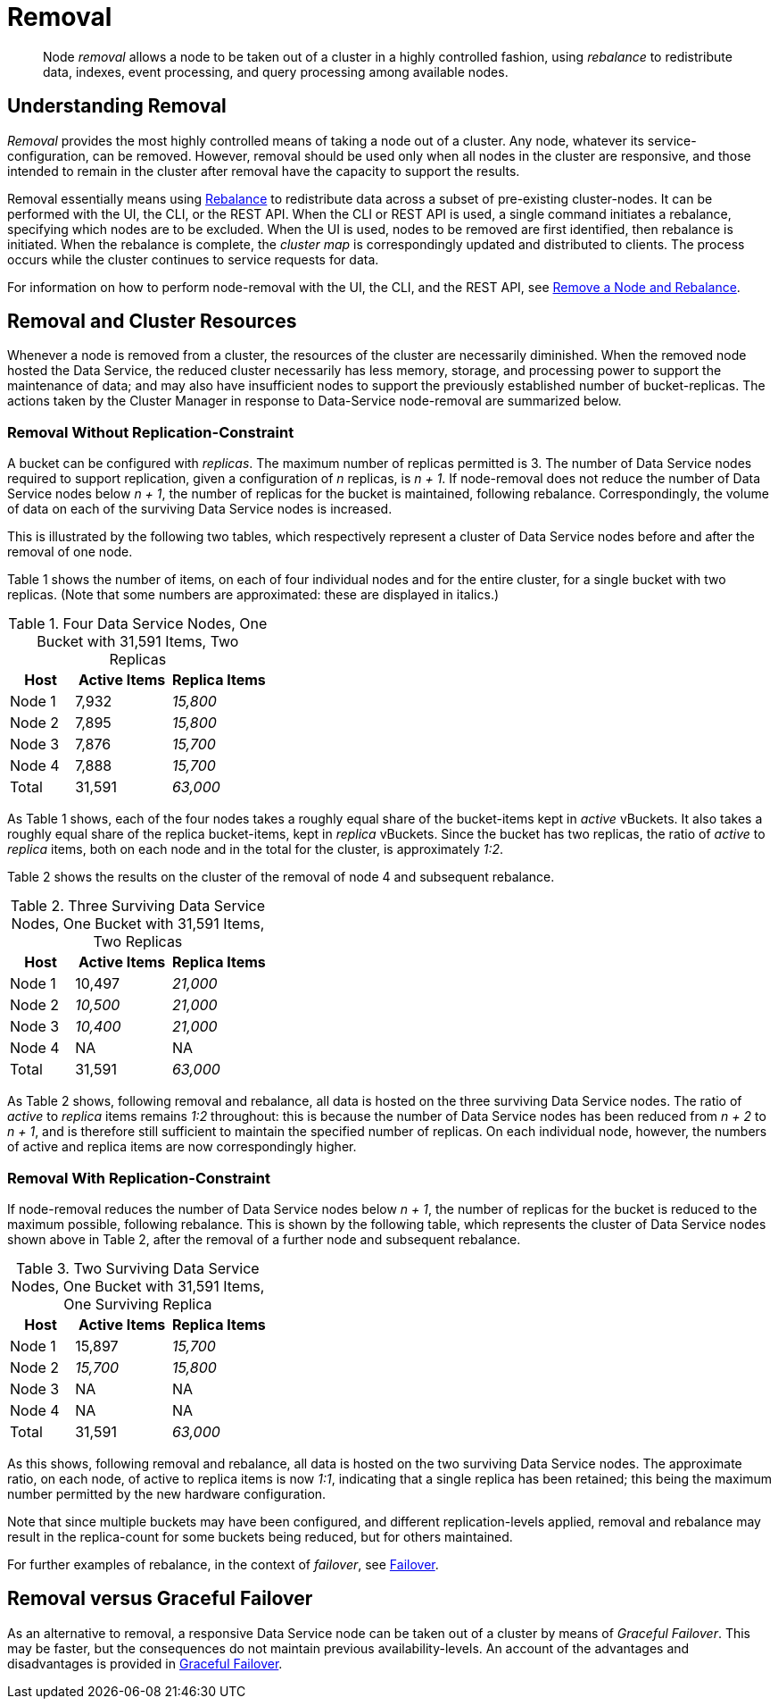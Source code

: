 = Removal
:description: pass:q[Node _removal_ allows a node to be taken out of a cluster in a highly controlled fashion, using _rebalance_ to redistribute data, indexes, event processing, and query processing among available nodes.]

[abstract]
{description}

[#understanding-removal]
== Understanding Removal

_Removal_ provides the most highly controlled means of taking a node out of a cluster.
Any node, whatever its service-configuration, can be removed.
However, removal should be used only when all nodes in the cluster are responsive, and those intended to remain in the cluster after removal have the capacity to support the results.

Removal essentially means using xref:learn:clusters-and-availability/rebalance.adoc[Rebalance] to redistribute data across a subset of pre-existing cluster-nodes.
It can be performed with the UI, the CLI, or the REST API.
When the CLI or REST API is used, a single command initiates a rebalance, specifying which nodes are to be excluded.
When the UI is used, nodes to be removed are first identified, then rebalance is initiated.
When the rebalance is complete, the _cluster map_ is correspondingly updated and distributed to clients.
The process occurs while the cluster continues to service requests for data.

For information on how to perform node-removal with the UI, the CLI, and the REST API, see xref:manage:manage-nodes/remove-node-and-rebalance.adoc[Remove a Node and Rebalance].

[#removal-and-cluster-resources]
== Removal and Cluster Resources

Whenever a node is removed from a cluster, the resources of the cluster are necessarily diminished.
When the removed node hosted the Data Service, the reduced cluster necessarily has less memory, storage, and processing power to support the maintenance of data; and may also have insufficient nodes to support the previously established number of bucket-replicas.
The actions taken by the Cluster Manager in response to Data-Service node-removal are summarized below.

[#removal-without-replication-constraint]
=== Removal Without Replication-Constraint

A bucket can be configured with _replicas_.
The maximum number of replicas permitted is 3.
The number of Data Service nodes required to support replication, given a configuration of _n_ replicas, is _n + 1_.
If node-removal does not reduce the number of Data Service nodes below _n + 1_, the number of replicas for the bucket is maintained, following rebalance.
Correspondingly, the volume of data on each of the surviving Data Service nodes is increased.

This is illustrated by the following two tables, which respectively represent a cluster of Data Service nodes before and after the removal of one node.

Table 1 shows the number of items, on each of four individual nodes and for the entire cluster, for a single bucket with two replicas. (Note that some numbers are approximated: these are displayed in italics.)

.Four Data Service Nodes, One Bucket with 31,591 Items, Two Replicas
[cols="2,3,3"]
|===
| Host | Active Items | Replica Items

| Node 1
| 7,932
| _15,800_

| Node 2
| 7,895
| _15,800_

| Node 3
| 7,876
| _15,700_

| Node 4
| 7,888
| _15,700_

| Total
| 31,591
| _63,000_

|===

As Table 1 shows, each of the four nodes takes a roughly equal share of the bucket-items kept in _active_ vBuckets.
It also takes a roughly equal share of the replica bucket-items, kept in _replica_ vBuckets.
Since the bucket has two replicas, the ratio of _active_ to _replica_ items, both on each node and in the total for the cluster, is approximately _1:2_.

Table 2 shows the results on the cluster of the removal of node 4 and subsequent rebalance.

.Three Surviving Data Service Nodes, One Bucket with 31,591 Items, Two Replicas
[cols="2,3,3"]
|===
| Host | Active Items | Replica Items

| Node 1
| 10,497
| _21,000_

| Node 2
| _10,500_
| _21,000_

| Node 3
| _10,400_
| _21,000_

| Node 4
| NA
| NA

| Total
| 31,591
| _63,000_

|===

As Table 2 shows, following removal and rebalance, all data is hosted on the three surviving Data Service nodes.
The ratio of _active_ to _replica_ items remains _1:2_ throughout: this is because the number of Data Service nodes has been reduced from _n + 2_ to _n + 1_, and is therefore still sufficient to maintain the specified number of replicas.
On each individual node, however, the numbers of active and replica items are now correspondingly higher.

[#removal-with-replication-constraint]
=== Removal With Replication-Constraint

If node-removal reduces the number of Data Service nodes below _n + 1_, the number of replicas for the bucket is reduced to the maximum possible, following rebalance.
This is shown by the following table, which represents the cluster of Data Service nodes shown above in Table 2, after the removal of a further node and subsequent rebalance.

.Two Surviving Data Service Nodes, One Bucket with 31,591 Items, One Surviving Replica
[cols="2,3,3"]
|===
| Host | Active Items | Replica Items

| Node 1
| 15,897
| _15,700_

| Node 2
| _15,700_
| _15,800_

| Node 3
| NA
| NA

| Node 4
| NA
| NA

| Total
| 31,591
| _63,000_

|===

As this shows, following removal and rebalance, all data is hosted on the two surviving Data Service nodes.
The approximate ratio, on each node, of active to replica items is now _1:1_, indicating that a single replica has been retained; this being the maximum number permitted by the new hardware configuration.

Note that since multiple buckets may have been configured, and different replication-levels applied, removal and rebalance may result in the replica-count for some buckets being reduced, but for others maintained.

For further examples of rebalance, in the context of _failover_, see xref:learn:clusters-and-availability/failover.adoc[Failover].

[#removal-versus-graceful-failover]
== Removal versus Graceful Failover

As an alternative to removal, a responsive Data Service node can be taken out of a cluster by means of _Graceful Failover_.
This may be faster, but the consequences do not maintain previous availability-levels.
An account of the advantages and disadvantages is provided in xref:learn:clusters-and-availability/graceful-failover.adoc#advantages-and-disadvantages[Graceful Failover].
